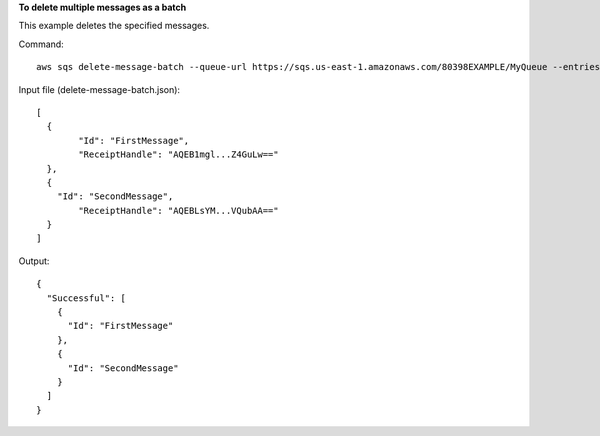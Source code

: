 **To delete multiple messages as a batch**

This example deletes the specified messages.

Command::

  aws sqs delete-message-batch --queue-url https://sqs.us-east-1.amazonaws.com/80398EXAMPLE/MyQueue --entries file://delete-message-batch.json

Input file (delete-message-batch.json)::

  [
    {
	  "Id": "FirstMessage",
	  "ReceiptHandle": "AQEB1mgl...Z4GuLw=="
    },
    {
      "Id": "SecondMessage",
	  "ReceiptHandle": "AQEBLsYM...VQubAA=="
    }
  ]

Output::

  {
    "Successful": [
      {
        "Id": "FirstMessage"
      },
      {
        "Id": "SecondMessage"
      }
    ]
  }